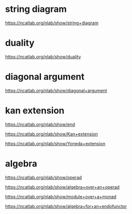 * string diagram

https://ncatlab.org/nlab/show/string+diagram

* duality

https://ncatlab.org/nlab/show/duality

* diagonal argument

https://ncatlab.org/nlab/show/diagonal+argument

* kan extension

https://ncatlab.org/nlab/show/end

https://ncatlab.org/nlab/show/Kan+extension

https://ncatlab.org/nlab/show/Yoneda+extension

* algebra

https://ncatlab.org/nlab/show/operad

https://ncatlab.org/nlab/show/algebra+over+an+operad

https://ncatlab.org/nlab/show/module+over+a+monad

https://ncatlab.org/nlab/show/algebra+for+an+endofunctor
